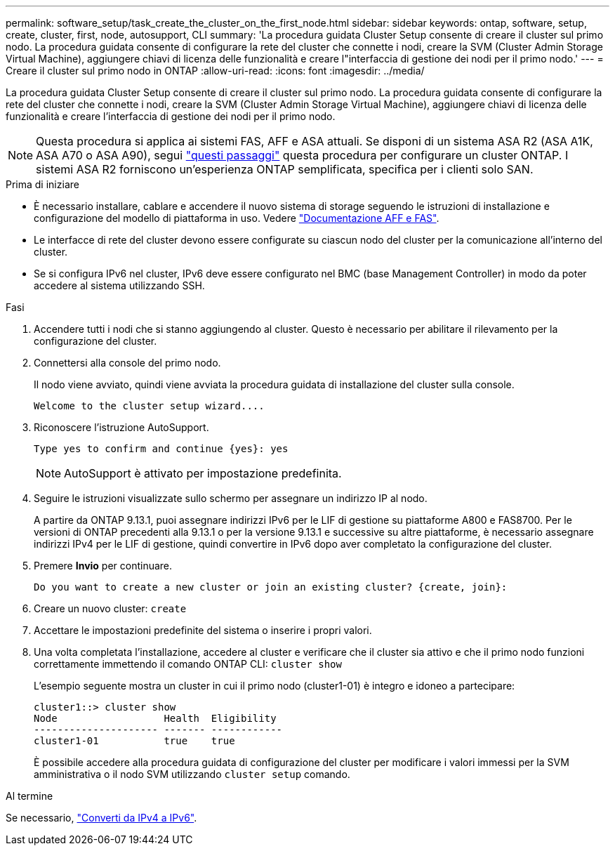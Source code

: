---
permalink: software_setup/task_create_the_cluster_on_the_first_node.html 
sidebar: sidebar 
keywords: ontap, software, setup, create, cluster, first, node, autosupport, CLI 
summary: 'La procedura guidata Cluster Setup consente di creare il cluster sul primo nodo. La procedura guidata consente di configurare la rete del cluster che connette i nodi, creare la SVM (Cluster Admin Storage Virtual Machine), aggiungere chiavi di licenza delle funzionalità e creare l"interfaccia di gestione dei nodi per il primo nodo.' 
---
= Creare il cluster sul primo nodo in ONTAP
:allow-uri-read: 
:icons: font
:imagesdir: ../media/


[role="lead"]
La procedura guidata Cluster Setup consente di creare il cluster sul primo nodo. La procedura guidata consente di configurare la rete del cluster che connette i nodi, creare la SVM (Cluster Admin Storage Virtual Machine), aggiungere chiavi di licenza delle funzionalità e creare l'interfaccia di gestione dei nodi per il primo nodo.


NOTE: Questa procedura si applica ai sistemi FAS, AFF e ASA attuali. Se disponi di un sistema ASA R2 (ASA A1K, ASA A70 o ASA A90), segui link:https://docs.netapp.com/us-en/asa-r2/install-setup/initialize-ontap-cluster.html["questi passaggi"^] questa procedura per configurare un cluster ONTAP. I sistemi ASA R2 forniscono un'esperienza ONTAP semplificata, specifica per i clienti solo SAN.

.Prima di iniziare
* È necessario installare, cablare e accendere il nuovo sistema di storage seguendo le istruzioni di installazione e configurazione del modello di piattaforma in uso.
Vedere https://docs.netapp.com/us-en/ontap-systems/index.html["Documentazione AFF e FAS"^].
* Le interfacce di rete del cluster devono essere configurate su ciascun nodo del cluster per la comunicazione all'interno del cluster.
* Se si configura IPv6 nel cluster, IPv6 deve essere configurato nel BMC (base Management Controller) in modo da poter accedere al sistema utilizzando SSH.


.Fasi
. Accendere tutti i nodi che si stanno aggiungendo al cluster. Questo è necessario per abilitare il rilevamento per la configurazione del cluster.
. Connettersi alla console del primo nodo.
+
Il nodo viene avviato, quindi viene avviata la procedura guidata di installazione del cluster sulla console.

+
[listing]
----
Welcome to the cluster setup wizard....
----
. Riconoscere l'istruzione AutoSupport.
+
[listing]
----
Type yes to confirm and continue {yes}: yes
----
+

NOTE: AutoSupport è attivato per impostazione predefinita.

. Seguire le istruzioni visualizzate sullo schermo per assegnare un indirizzo IP al nodo.
+
A partire da ONTAP 9.13.1, puoi assegnare indirizzi IPv6 per le LIF di gestione su piattaforme A800 e FAS8700. Per le versioni di ONTAP precedenti alla 9.13.1 o per la versione 9.13.1 e successive su altre piattaforme, è necessario assegnare indirizzi IPv4 per le LIF di gestione, quindi convertire in IPv6 dopo aver completato la configurazione del cluster.

. Premere *Invio* per continuare.
+
[listing]
----
Do you want to create a new cluster or join an existing cluster? {create, join}:
----
. Creare un nuovo cluster: `create`
. Accettare le impostazioni predefinite del sistema o inserire i propri valori.
. Una volta completata l'installazione, accedere al cluster e verificare che il cluster sia attivo e che il primo nodo funzioni correttamente immettendo il comando ONTAP CLI: `cluster show`
+
L'esempio seguente mostra un cluster in cui il primo nodo (cluster1-01) è integro e idoneo a partecipare:

+
[listing]
----
cluster1::> cluster show
Node                  Health  Eligibility
--------------------- ------- ------------
cluster1-01           true    true
----
+
È possibile accedere alla procedura guidata di configurazione del cluster per modificare i valori immessi per la SVM amministrativa o il nodo SVM utilizzando `cluster setup` comando.



.Al termine
Se necessario, link:convert-ipv4-to-ipv6-task.html["Converti da IPv4 a IPv6"].
